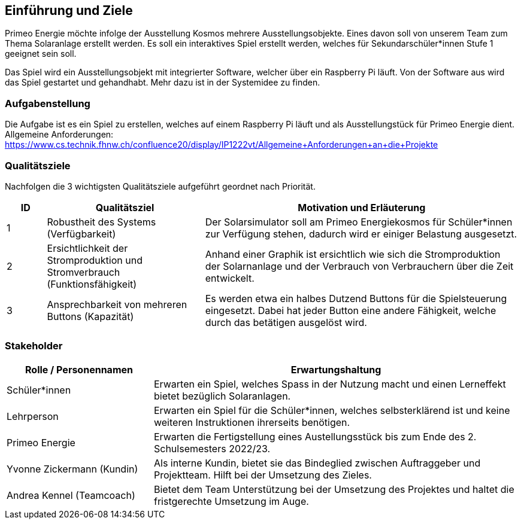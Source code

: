 [[section-introduction-and-goals]]
== Einführung und Ziele

Primeo Energie möchte infolge der Ausstellung Kosmos mehrere Ausstellungsobjekte. Eines davon soll von unserem Team zum Thema Solaranlage erstellt werden. Es soll ein interaktives Spiel erstellt werden, welches für Sekundarschüler*innen Stufe 1 geeignet sein soll. 

Das Spiel wird ein Ausstellungsobjekt mit integrierter Software, welcher über ein Raspberry Pi läuft. Von der Software aus wird das Spiel gestartet und gehandhabt. Mehr dazu ist in der Systemidee zu finden.

=== Aufgabenstellung

Die Aufgabe ist es ein Spiel zu erstellen, welches auf einem Raspberry Pi läuft und als Ausstellungstück für Primeo Energie dient.
Allgemeine Anforderungen: https://www.cs.technik.fhnw.ch/confluence20/display/IP1222vt/Allgemeine+Anforderungen+an+die+Projekte



=== Qualitätsziele

Nachfolgen die 3 wichtigsten Qualitätsziele aufgeführt geordnet nach Priorität.

[cols="1,4,8" options="header"]
|=============
| ID | Qualitätsziel | Motivation und Erläuterung
| 1 | Robustheit des Systems (Verfügbarkeit) | Der Solarsimulator soll am Primeo Energiekosmos für Schüler*innen zur Verfügung stehen, dadurch wird er einiger Belastung ausgesetzt.
| 2 | Ersichtlichkeit der Stromproduktion und Stromverbrauch (Funktionsfähigkeit) | Anhand einer Graphik ist ersichtlich wie sich die Stromproduktion der Solarnanlage und der Verbrauch von Verbrauchern über die Zeit entwickelt.
| 3 | Ansprechbarkeit von mehreren Buttons (Kapazität) | Es werden etwa ein halbes Dutzend Buttons für die Spielsteuerung eingesetzt. Dabei hat jeder Button eine andere Fähigkeit, welche durch das betätigen ausgelöst wird.
|=============

=== Stakeholder

[cols="2,5" options="header"]
|=============
| Rolle / Personennamen | Erwartungshaltung
| Schüler*innen | Erwarten ein Spiel, welches Spass in der Nutzung macht und einen Lerneffekt bietet bezüglich Solaranlagen.
| Lehrperson | Erwarten ein Spiel für die Schüler*innen, welches selbsterklärend ist und keine weiteren Instruktionen ihrerseits benötigen.
| Primeo Energie | Erwarten die Fertigstellung eines Austellungsstück bis zum Ende des 2. Schulsemesters 2022/23.
| Yvonne Zickermann (Kundin) | Als interne Kundin, bietet sie das Bindeglied zwischen Auftraggeber und Projektteam. Hilft bei der Umsetzung des Zieles. 
| Andrea Kennel (Teamcoach) | Bietet dem Team Unterstützung bei der Umsetzung des Projektes und haltet die fristgerechte Umsetzung im Auge.
|=============

